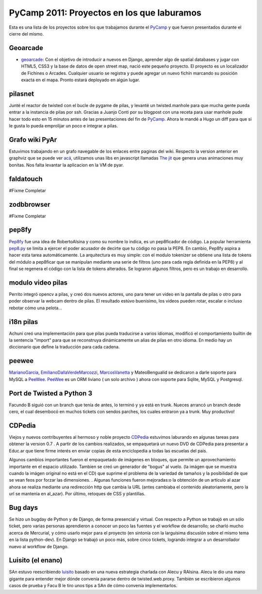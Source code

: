
PyCamp 2011: Proyectos en los que laburamos
===========================================

Esta es una lista de los proyectos sobre los que trabajamos durante el PyCamp_ y que fueron presentados durante el cierre del mismo.

Geoarcade
---------

* geoarcade_: Con el objetivo de introducir a nuevos en Django, aprender algo de spatial databases y jugar con HTML5, CSS3 y la base de datos de open street map, nació este pequeño proyecto. El proyecto es un localizador de Fichines o Arcades. Cualquier usuario se registra y puede agregar un nuevo fichín marcando su posición exacta en el mapa. Pronto estará deployado en algún lugar.

pilasnet
--------

Junté el reactor de twisted con el bucle de pygame de pilas, y levanté un twisted.manhole para que mucha gente pueda entrar a la instancia de pilas por ssh. Gracias a Juanjo Conti por su blogpost con una receta para usar manhole pude hacer todo esto en 15 minutos antes de las presentaciones del fin de PyCamp_. Ahora le mandé a Hugo un diff para que si le gusta lo pueda emprolijar un poco e integrar a pilas.

Grafo wiki PyAr
---------------

Estuvimos trabajando en un grafo navegable de los enlaces entre paginas del wiki. Respecto  la version anterior en graphviz que se puede ver `acá`_, utilizamos unas libs en javascript llamadas `The jit`_ que genera unas animaciones muy bonitas. Nos falta levantar la aplicacion en la VM de pyar.

faldatouch
----------

#Fixme Completar

zodbbrowser
-----------

#Fixme Completar

pep8fy
------

Pep8fy_ fue una idea de RobertoAlsina y como su nombre lo indica, es un pep8ficador de código. La popular herramienta `pep8.py`_ se limita a ejercer el poder acusador de decirte que tu código no pasa la PEP8. En cambio, Pep8fy aspira a hacer esta tarea automáticamente.  La arquitectura es muy simple: con el modulo tokenizer se obtiene una lista de tokens del módulo a pep8ficar que se manipulan mediante una serie de filtros (uno para cada regla definida en la PEP8) y al final se regenera el código con la lista de tokens alterados.  Se lograron algunos filtros, pero es un trabajo en desarrollo.

modulo video pilas
------------------

Perrito integró opencv a pilas, y creó dos nuevos actores, uno para tener un video en la pantalla de pilas o otro para poder observar la webcam dentro de pilas. El resultado estúvo buenisimo, los videos pueden rotar, escalar o incluso rebotar cómo una pelota...

i18n pilas
----------

Achuni creó una implementación para que pilas pueda traducirse a varios idiomas, modificó el comportamiento builtin de la sentencia "import" para que se reconstruya dinámicamente un alias de pilas en otro idioma. En medio hay un diccionario que define la traducción para cada cadena.

peewee
------

MarianoGarcia_, EmilianoDallaVerdeMarcozzi_, MarcosVanetta_ y MateoBengualid se dedicaron a darle soporte para MySQL a  PeeWee_. PeeWee_ es un ORM liviano ( un solo archivo ) ahora con soporte para Sqlite, MySQL y Postgresql.

Port de Twisted a Python 3
--------------------------

Facundo B siguió con un branch que tenía de antes, lo terminó y ya está en trunk. Nueces arrancó un branch desde cero, el cual desembocó en muchos tickets con sendos parches, los cuales entraron ya a trunk. Muy productivo!

CDPedia
-------

Viejos y nuevos contribuyentes al hermoso y noble proyecto CDPedia_ estuvimos laburando en algunas tareas para obtener la version 0.7 . A partir de los cambios realizados, se empaquetará un nuevo DVD de CDPedia para presentar a Educ.ar que tiene firme interés en enviar copias de esta enciclopedia a todas las escuelas del pais.

Algunos cambios importantes fueron el empaquetado de imágenes en bloques, que permite un aprovechamiento importante en el espacio utilizado. Tambien se creó un generador de "bogus" al vuelo. (la imágen que se muestra cuando la imágen original no está en el CD) que suprime el problema de la variedad de tamaños y la posibilidad de que se vean feos por forzar las dimensiones. . Algunas funciones fueron mejoradas:o la obtención de un artículo al azar ahora se realiza mediante una redirección http que cambia la URL (antes cambiaba el contenido aleatoriamente, pero la url se mantenia en \al_azar). Por último, retoques de CSS y plantillas.

Bug days
--------

Se hizo un bugday de Python y de Django, de forma presencial y virtual. Con respecto a Python se trabajó en un sólo ticket, pero varias personas aprendieron a conocer un poco las fuentes y el workflow de desarrollo; se charló mucho acerca de Mercurial, y cómo usarlo mejor para el proyecto (en sintonía con la larguísima discusión sobre el mismo tema en la lista python-dev). En Django se trabajó un poco más, sobre cinco tickets, logrando integrar a un desarrollador nuevo al workflow de Django.

Luisito (el enano)
------------------

SAn estuvo reescribiendo luisito_ basado en una nueva estrategia charlada con Alecu y RAlsina. Alecu le dio una mano gigante para entender mejor dónde convenia pararse dentro de twisted.web.proxy. También se escribieron algunos casos de prueba y Facu B le tiro unos tips a SAn de cómo convenía implementarlos.

.. ############################################################################

.. _geoarcade: https://launchpad.net/geoarcade

.. _acá: http://python.org.ar/moin_static/pyar/grafo_5.svg

.. _The jit: http://thejit.org

.. _Pep8fy: https://bitbucket.org/edvm/pep8fy

.. _pep8.py: http://pypi.python.org/pypi/pep8

.. _PeeWee: https://github.com/coleifer/peewee

.. _CDPedia: http://code.google.com/p/cdpedia/

.. _luisito: http://bitbucket.org/san/luisito

.. _marianogarcia: /marianogarcia
.. _emilianodallaverdemarcozzi: /emilianodallaverdemarcozzi
.. _marcosvanetta: /marcosvanetta
.. _pycamp: /pycamp
